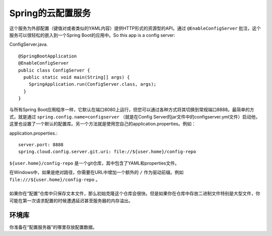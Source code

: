 Spring的云配置服务
=============================

这个服务为外部配置（键值对或者类似的YAML内容）提供HTTP形式的资源型的API。通过 ``@EnableConfigServer`` 批注，这个服务可以很轻松的嵌入到一个Spring Boot的应用中。So this app is a config server:

ConfigServer.java. ::

    @SpringBootApplication
    @EnableConfigServer
    public class ConfigServer {
      public static void main(String[] args) {
        SpringApplication.run(ConfigServer.class, args);
      }
    }

与所有Spring Boot应用程序一样，它默认在端口8080上运行，但您可以通过各种方式将其切换到常规端口8888。最简单的方式，就是通过 ``spring.config.name=configserver`` （就是在Config Server的jar文件中的configserver.yml文件）启动他，这里也设置了一个默认的配置库。另一个方法就是使用您自己的application.properties。例如：

application.properties.::

    server.port: 8888
    spring.cloud.config.server.git.uri: file://${user.home}/config-repo

``${user.home}/config-repo`` 是一个git仓库，其中包含了YAML和properties文件。

| 在Windows中，如果是绝对路径，你需要在URL中增加一个额外的 ``/`` 作为驱动前缀。例如 ``file:///${user.home}/config-repo`` 。
|
| 如果你在“配置”仓库中只保存文本文件，那么初始克隆这个仓库会很快。但是如果你在仓库中存放二进制文件特别是大型文件，你可能在第一次请求配置的时候遭遇延迟甚至服务器的内存溢出。

环境库
^^^^^^^^^^^^

你准备在“配置服务器”的哪里存放配置数据。
